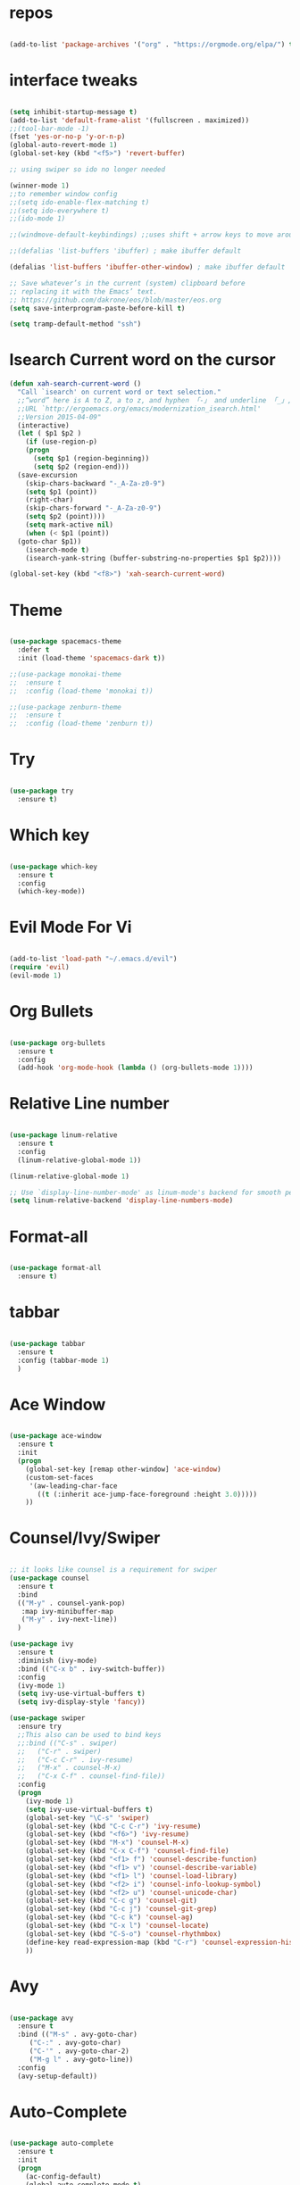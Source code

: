 #+STARTUP: overview 
#+PROPERTY: header-args :comments yes :results silent

* repos

#+BEGIN_SRC emacs-lisp

(add-to-list 'package-archives '("org" . "https://orgmode.org/elpa/") t)

#+END_SRC

* interface tweaks

#+BEGIN_SRC emacs-lisp

  (setq inhibit-startup-message t)
  (add-to-list 'default-frame-alist '(fullscreen . maximized))
  ;;(tool-bar-mode -1)
  (fset 'yes-or-no-p 'y-or-n-p)
  (global-auto-revert-mode 1)
  (global-set-key (kbd "<f5>") 'revert-buffer)

  ;; using swiper so ido no longer needed

  (winner-mode 1) 
  ;;to remember window config
  ;;(setq ido-enable-flex-matching t)
  ;;(setq ido-everywhere t)
  ;;(ido-mode 1)

  ;;(windmove-default-keybindings) ;;uses shift + arrow keys to move around the windows.

  ;;(defalias 'list-buffers 'ibuffer) ; make ibuffer default

  (defalias 'list-buffers 'ibuffer-other-window) ; make ibuffer default

  ;; Save whatever’s in the current (system) clipboard before
  ;; replacing it with the Emacs’ text.
  ;; https://github.com/dakrone/eos/blob/master/eos.org
  (setq save-interprogram-paste-before-kill t)

  (setq tramp-default-method "ssh")
#+END_SRC

* Isearch Current word on the cursor

#+BEGIN_SRC emacs-lisp
  (defun xah-search-current-word ()
    "Call `isearch' on current word or text selection."
    ;;“word” here is A to Z, a to z, and hyphen 「-」 and underline 「_」, independent of syntax table.
    ;;URL `http://ergoemacs.org/emacs/modernization_isearch.html'
    ;;Version 2015-04-09"
    (interactive)
    (let ( $p1 $p2 )
      (if (use-region-p)
	  (progn
	    (setq $p1 (region-beginning))
	    (setq $p2 (region-end)))
	(save-excursion
	  (skip-chars-backward "-_A-Za-z0-9")
	  (setq $p1 (point))
	  (right-char)
	  (skip-chars-forward "-_A-Za-z0-9")
	  (setq $p2 (point))))
      (setq mark-active nil)
      (when (< $p1 (point))
	(goto-char $p1))
      (isearch-mode t)
      (isearch-yank-string (buffer-substring-no-properties $p1 $p2))))

  (global-set-key (kbd "<f8>") 'xah-search-current-word)
#+END_SRC

* Theme

#+BEGIN_SRC emacs-lisp

(use-package spacemacs-theme
  :defer t
  :init (load-theme 'spacemacs-dark t))

;;(use-package monokai-theme
;;  :ensure t
;;  :config (load-theme 'monokai t))

;;(use-package zenburn-theme
;;  :ensure t
;;  :config (load-theme 'zenburn t))

#+END_SRC

* Try

#+BEGIN_SRC emacs-lisp

(use-package try
  :ensure t)
#+END_SRC

* Which key

#+BEGIN_SRC emacs-lisp

(use-package which-key
  :ensure t
  :config
  (which-key-mode))

#+END_SRC

* Evil Mode For Vi

#+BEGIN_SRC emacs-lisp

(add-to-list 'load-path "~/.emacs.d/evil")
(require 'evil)
(evil-mode 1)

#+END_SRC

* Org Bullets

#+BEGIN_SRC emacs-lisp

(use-package org-bullets
  :ensure t
  :config
  (add-hook 'org-mode-hook (lambda () (org-bullets-mode 1))))

#+END_SRC

* Relative Line number

#+BEGIN_SRC emacs-lisp

(use-package linum-relative
  :ensure t
  :config
  (linum-relative-global-mode 1))

(linum-relative-global-mode 1)

;; Use `display-line-number-mode' as linum-mode's backend for smooth performance
(setq linum-relative-backend 'display-line-numbers-mode)

#+END_SRC

* Format-all

#+BEGIN_SRC emacs-lisp

(use-package format-all
  :ensure t)

#+END_SRC

* tabbar

#+BEGIN_SRC emacs-lisp

(use-package tabbar
  :ensure t
  :config (tabbar-mode 1)
  )

#+END_SRC

* Ace Window

#+BEGIN_SRC emacs-lisp

(use-package ace-window
  :ensure t
  :init
  (progn
    (global-set-key [remap other-window] 'ace-window)
    (custom-set-faces
     '(aw-leading-char-face
       ((t (:inherit ace-jump-face-foreground :height 3.0)))))
    ))

#+END_SRC

* Counsel/Ivy/Swiper

#+BEGIN_SRC emacs-lisp

  ;; it looks like counsel is a requirement for swiper
  (use-package counsel
    :ensure t
    :bind
    (("M-y" . counsel-yank-pop)
     :map ivy-minibuffer-map
     ("M-y" . ivy-next-line))
    )

  (use-package ivy
    :ensure t
    :diminish (ivy-mode)
    :bind (("C-x b" . ivy-switch-buffer))
    :config
    (ivy-mode 1)
    (setq ivy-use-virtual-buffers t)
    (setq ivy-display-style 'fancy))

  (use-package swiper
    :ensure try
    ;;This also can be used to bind keys
    ;;:bind (("C-s" . swiper)
    ;;	 ("C-r" . swiper)
    ;;	 ("C-c C-r" . ivy-resume)
    ;;	 ("M-x" . counsel-M-x)
    ;;	 ("C-x C-f" . counsel-find-file))
    :config
    (progn
      (ivy-mode 1)
      (setq ivy-use-virtual-buffers t)
      (global-set-key "\C-s" 'swiper)
      (global-set-key (kbd "C-c C-r") 'ivy-resume)
      (global-set-key (kbd "<f6>") 'ivy-resume)
      (global-set-key (kbd "M-x") 'counsel-M-x)
      (global-set-key (kbd "C-x C-f") 'counsel-find-file)
      (global-set-key (kbd "<f1> f") 'counsel-describe-function)
      (global-set-key (kbd "<f1> v") 'counsel-describe-variable)
      (global-set-key (kbd "<f1> l") 'counsel-load-library)
      (global-set-key (kbd "<f2> i") 'counsel-info-lookup-symbol)
      (global-set-key (kbd "<f2> u") 'counsel-unicode-char)
      (global-set-key (kbd "C-c g") 'counsel-git)
      (global-set-key (kbd "C-c j") 'counsel-git-grep)
      (global-set-key (kbd "C-c k") 'counsel-ag)
      (global-set-key (kbd "C-x l") 'counsel-locate)
      (global-set-key (kbd "C-S-o") 'counsel-rhythmbox)
      (define-key read-expression-map (kbd "C-r") 'counsel-expression-history)
      ))

#+END_SRC

* Avy

#+BEGIN_SRC emacs-lisp

(use-package avy
  :ensure t
  :bind (("M-s" . avy-goto-char)
	 ("C-:" . avy-goto-char)
	 ("C-'" . avy-goto-char-2)
	 ("M-g l" . avy-goto-line))
  :config
  (avy-setup-default))

#+END_SRC

* Auto-Complete

#+BEGIN_SRC emacs-lisp

  (use-package auto-complete
    :ensure t
    :init
    (progn
      (ac-config-default)
      (global-auto-complete-mode t)
      ))
#+END_SRC

* Reveal.js

#+BEGIN_SRC emacs-lisp

  (use-package ox-reveal
    :ensure ox-reveal)

  (setq org-reveal-root "http://cdn.jsdelivr.net/reveal.js/3.0.0/")
  (setq org-reveal-mathjax t)

  (use-package htmlize
    :ensure t)
#+END_SRC

* Org-Config-Easy-Template

#+BEGIN_SRC emacs-lisp
  ;; add <el for emacs-lisp expansion
  (add-to-list 'org-structure-template-alist
	       '("el" "#+BEGIN_SRC emacs-lisp\n?\n#+END_SRC"
		 "<src lang=\"emacs-lisp\">\n?\n</src>"))
  ;; add <p for python expansion
  (add-to-list 'org-structure-template-alist
	       '("p" "#+BEGIN_SRC python :results output org drawer\n?\n#+END_SRC"
		 "<src lang=\"python\">\n?\n</src>"))

  ;; add <r for R expansion
  (add-to-list 'org-structure-template-alist
	       '("p" "#+BEGIN_SRC r :results output org drawer\n?\n#+END_SRC"
		 "<src lang=\"r\">\n?\n</src>"))

  (add-to-list 'org-structure-template-alist
	       '("ao" "#+attr_org: " ""))

  (add-to-list 'org-structure-template-alist
	       '("al" "#+attr_latex: " ""))

  (add-to-list 'org-structure-template-alist
	       '("ca" "#+caption: " ""))

  (add-to-list 'org-structure-template-alist
	       '("tn" "#+tblname: " ""))

  (add-to-list 'org-structure-template-alist
	       '("n" "#+name: " ""))

  (add-to-list 'org-structure-template-alist
	       '("o" "#+options: " ""))

  (add-to-list 'org-structure-template-alist
	       '("ti" "#+title: " ""))
#+END_SRC

* FlyCheck
#+BEGIN_SRC emacs-lisp
  (use-package flycheck
    :ensure t
    :init
    (global-flycheck-mode t))
#+END_SRC

* Pyhton
#+BEGIN_SRC emacs-lisp
  (use-package jedi
    :ensure t
    :init
    (add-hook 'python-mode-hook 'jedi:setup)
    (add-hook 'python-mode-hook 'jedi:ac-setup))
  ;; make sure to install jedi-server for effective pip lint
  ;; M-x jedi:install-server
  ;; Check Elpy if interested in Python Developement

  (use-package elpy
    :ensure t
    :config
    (elpy-enable))

  (use-package virtualenvwrapper
    :ensure t
    :config
    (venv-initialize-interactive-shells)
    (venv-initialize-eshell))

#+END_SRC

* Insert-Date_time
#+BEGIN_SRC emacs-lisp
  (defun xah-insert-date-time ()
  "Insert current date time.
  Insert date in this format: yyyy-mm-dd.
  When called with `universal-argument', prompt for a format to use.
  If there's text selection, delete it first.
  
  URL `http://ergoemacs.org/emacs/elisp_insert-date-time.html'
  version 2018-07-03"
    (interactive)
    (let (($style
	   (if current-prefix-arg
	       (string-to-number
		(substring
		 (ido-completing-read
		  "Style:"
		  '(
		    "1 → 2018-04-12 Thursday"
		    "2 → 20180412224611"
		    "3 → 2018-04-12T22:46:11-07:00"
		    "4 → 2018-04-12 22:46:11-07:00"
		    "5 → Thursday, April 12, 2018"
		    "6 → Thu, Apr 12, 2018"
		    "7 → April 12, 2018"
		    "8 → Apr 12, 2018"
		    )) 0 1))
	     0
	     )))
      (when (use-region-p) (delete-region (region-beginning) (region-end)))
      (insert
       (cond
	((= $style 0)
	 ;; "2016-10-10"
	 (format-time-string "%Y-%m-%d"))
	((= $style 1)
	 ;; "2018-04-12 Thursday"

	 (format-time-string "%Y-%m-%d %A"))
	((= $style 2)
	 ;; "20180412224015"
	 (replace-regexp-in-string ":" "" (format-time-string "%Y%m%d%T")))
	((= $style 3)
	 (concat
	  (format-time-string "%Y-%m-%dT%T")
	  (funcall (lambda ($x) (format "%s:%s" (substring $x 0 3) (substring $x 3 5))) (format-time-string "%z")))
	 ;; "2018-04-12T22:45:26-07:00"
	 )
	((= $style 4)
	 (concat
	  (format-time-string "%Y-%m-%d %T")
	  (funcall (lambda ($x) (format "%s:%s" (substring $x 0 3) (substring $x 3 5))) (format-time-string "%z")))
	 ;; "2018-04-12 22:46:11-07:00"
	 )
	((= $style 5)
	 (format-time-string "%A, %B %d, %Y")
	 ;; "Thursday, April 12, 2018"
	 )
	((= $style 6)
	 (format-time-string "%a, %b %d, %Y")
	 ;; "Thu, Apr 12, 2018"
	 )
	((= $style 7)
	 (format-time-string "%B %d, %Y")
	 ;; "April 12, 2018"
	 )
	((= $style 8)
	 (format-time-string "%b %d, %Y")
	 ;; "Apr 12, 2018"
	 )
	(t
	 (format-time-string "%Y-%m-%d"))))))
#+END_SRC

* Paste or Paste Previous
 
#+BEGIN_SRC emacs-lisp
  (defun xah-paste-or-paste-previous ()
    "Paste. When called repeatedly, paste previous.
    This command calls `yank', and if repeated, call `yank-pop'."
    ;;
    ;;When `universal-argument' is called first with a number arg, paste that many times.
    ;;
    ;;URL `http://ergoemacs.org/emacs/emacs_paste_or_paste_previous.html'
    ;;Version 2017-07-25"
    (interactive)
    (progn
      (when (and delete-selection-mode (region-active-p))
	(delete-region (region-beginning) (region-end)))
      (if current-prefix-arg
	  (progn
	    (dotimes ($i (prefix-numeric-value current-prefix-arg))
	      (yank)))
	(if (eq real-last-command this-command)
	    (yank-pop 1)
	  (yank)))))

  (global-set-key (kbd "C-y") 'xah-paste-or-paste-previous)
#+END_SRC

* White Space and Blank Lines

#+BEGIN_SRC emacs-lisp
  ;;In emacs, the following commands lets you delete whitespaces around cursor.
  ;;
  ;;    delete-blank-lines 【Ctrl+x Ctrl+o】
  ;;    just-one-space 【Alt+Space】
  ;;    delete-indentation 【Alt+^】
  ;;    delete-horizontal-space 【Alt+\】
  ;;    fixup-whitespace
  ;;    cycle-spacing (emacs 24.4)
  ;;
  ;;Here's a command xah-shrink-whitespaces that combine most of them into one.

  (defun xah-delete-blank-lines ()
  "Delete all newline around cursor.
  
  URL `http://ergoemacs.org/emacs/emacs_shrink_whitespace.html'
  Version 2018-04-02"
  (interactive)
  (let ($p3 $p4)
    (skip-chars-backward "\n")
    (setq $p3 (point))
    (skip-chars-forward "\n")
    (setq $p4 (point))
    (delete-region $p3 $p4)))

  (defun xah-shrink-whitespaces ()
    "Remove whitespaces around cursor to just one, or none.
    
    Shrink any neighboring space tab newline characters to 1 or none.
    If cursor neighbor has space/tab, toggle between 1 or 0 space.
    If cursor neighbor are newline, shrink them to just 1.
    If already has just 1 whitespace, delete it.
    
    URL `http://ergoemacs.org/emacs/emacs_shrink_whitespace.html'
    Version 2018-04-02T14:38:04-07:00"
    (interactive)
    (let* (
	   ($eol-count 0)
	   ($p0 (point))
	   $p1 ; whitespace begin
	   $p2 ; whitespace end
	   ($charBefore (char-before))
	   ($charAfter (char-after ))
	   ($space-neighbor-p (or (eq $charBefore 32) (eq $charBefore 9) (eq $charAfter 32) (eq $charAfter 9)))
	   $just-1-space-p
)
      (skip-chars-backward " \n\t")
      (setq $p1 (point))
      (goto-char $p0)
      (skip-chars-forward " \n\t")
      (setq $p2 (point))
      (goto-char $p1)
      (while (search-forward "\n" $p2 t )
	(setq $eol-count (1+ $eol-count)))
      (setq $just-1-space-p (eq (- $p2 $p1) 1))
      (goto-char $p0)
      (cond
       ((eq $eol-count 0)
	(if $just-1-space-p
	    (delete-horizontal-space)
	  (progn (delete-horizontal-space)
		 (insert " "))))
       ((eq $eol-count 1)
	(if $space-neighbor-p
	    (delete-horizontal-space)
	  (progn (xah-delete-blank-lines) (insert " "))))
       ((eq $eol-count 2)
	(if $space-neighbor-p
	    (delete-horizontal-space)
	  (progn
	    (xah-delete-blank-lines)
	    (insert "\n"))))
       ((> $eol-count 2)
	(if $space-neighbor-p
	    (delete-horizontal-space)
	  (progn
	    (goto-char $p2)
	    (search-backward "\n" )
	    (delete-region $p1 (point))
	    (insert "\n"))))
       (t (progn
	    (message "nothing done. logic error 40873. shouldn't reach here" ))))))
#+END_SRC

* MarkDown mode
#+BEGIN_SRC emacs-lisp
  (use-package markdown-mode
    :ensure t
    :commands (markdown-mode gfm-mode)
    :mode (("README\\.md\\'" . gfm-mode)
	   ("\\.md\\'" . markdown-mode)
	   ("\\.markdown\\'" . markdown-mode))
    :init (setq markdown-command "multimarkdown"))
#+END_SRC

* Half-Scrolling Similar to VI 
#+BEGIN_SRC emacs-lisp
  (defun window-half-height ()
    (max 1 (/ (1- (window-height (selected-window))) 2)))

  (defun scroll-up-half ()
    (interactive)
    (scroll-up (window-half-height)))

  (defun scroll-down-half ()
    (interactive)
    (scroll-down (window-half-height)))

  (global-set-key (kbd "M-u") 'scroll-up-half)
  (global-set-key (kbd "C-u") 'scroll-down-half)
  ;;Scrolling 4 lines without moving the point
  (global-set-key (kbd "M-n")  (lambda () (interactive) (scroll-up   4)) )
  (global-set-key (kbd "M-p")  (lambda () (interactive) (scroll-down 4)) )
#+END_SRC

* Undo-tree
#+BEGIN_SRC emacs-lisp
  (use-package undo-tree
    :ensure t
    :init
    (global-undo-tree-mode))
#+END_SRC

* Highlight cursor line
#+BEGIN_SRC emacs-lisp
  (global-hl-line-mode t)
#+END_SRC

* Beacon Mode
#+BEGIN_SRC emacs-lisp
; flashes the cursor's line when you scroll
  (use-package beacon
    :ensure t
    :config
    (beacon-mode 1)
; this color looks good for the zenburn theme but not for the one
; I'm using for the videos
(setq beacon-color "#666600")
    )
#+END_SRC

* Hungy Delete Mode
#+BEGIN_SRC emacs-lisp
; deletes all the whitespace when you hit backspace or delete
  (use-package hungry-delete
    :ensure t
    :config
    (global-hungry-delete-mode))
#+END_SRC

* Expand Region
  #+BEGIN_SRC emacs-lisp
; expand the marked region in semantic increments (negative prefix to reduce region)
    (use-package expand-region
      :ensure t
      :config
      (global-set-key (kbd "C-=") 'er/expand-region))
  #+END_SRC

* Multiple Cursors
#+BEGIN_SRC emacs-lisp
  (use-package multiple-cursors
    :ensure t
    :config
    (global-set-key (kbd "C-S-c C-S-c") 'mc/edit-lines)
    (global-set-key (kbd "C->") 'mc/mark-next-like-this)
    (global-set-key (kbd "C-<") 'mc/mark-previous-like-this)
    (global-set-key (kbd "C-c C-<") 'mc/mark-all-like-this))
#+END_SRC

* smart-forward
#+BEGIN_SRC emacs-lisp
  (use-package smart-forward
    :ensure t
    :config
    (global-set-key (kbd "M-<up>") 'smart-up)
    (global-set-key (kbd "M-<down>") 'smart-down)
    (global-set-key (kbd "M-<left>") 'smart-backward)
    (global-set-key (kbd "M-<right>") 'smart-forward))
#+END_SRC

* Join Line
#+BEGIN_SRC emacs-lisp
  (global-set-key (kbd "M-j")
		  (lambda ()
		    (interactive)
		    (join-line -1)))
#+END_SRC

* Rename File in Current buffer
#+BEGIN_SRC emacs-lisp
  (defun rename-current-buffer-file ()
    "Renames current buffer and file it is visiting."
    (interactive)
    (let ((name (buffer-name))
	  (filename (buffer-file-name)))
      (if (not (and filename (file-exists-p filename)))
	  (error "Buffer '%s' is not visiting a file!" name)
	(let ((new-name (read-file-name "New name: " filename)))
	  (if (get-buffer new-name)
	      (error "A buffer named '%s' already exists!" new-name)
	    (rename-file filename new-name 1)
	    (rename-buffer new-name)
	    (set-visited-file-name new-name)
	    (set-buffer-modified-p nil)
	    (message "File '%s' successfully renamed to '%s'"
		     name (file-name-nondirectory new-name)))))))

  ;;(global-set-key (kbd "C-x C-r") 'rename-current-buffer-file)
#+END_SRC

* Move Lines up and Down

#+BEGIN_SRC emacs-lisp

  (defun move-line-down ()
    (interactive)
    (let ((col (current-column)))
      (save-excursion
	(forward-line)
	(transpose-lines 1))
      (forward-line)
      (move-to-column col)))

  (defun move-line-up ()
    (interactive)
    (let ((col (current-column)))
      (save-excursion
	(forward-line)
	(transpose-lines -1))
      (move-to-column col)))

  (global-set-key (kbd "<C-S-down>") 'move-line-down)
  (global-set-key (kbd "<C-S-up>") 'move-line-up)
#+END_SRC

* Parantasis/brackets
** Highlight matching pair
#+BEGIN_SRC emacs-lisp
;; Complete pair
;; auto close bracket insertion. New in emacs 24
(electric-pair-mode 1)

;; turn on highlight matching brackets when cursor is on one
(show-paren-mode 1)

;; highlight brackets
(setq show-paren-style 'parenthesis)

;; highlight entire expression
;;(setq show-paren-style 'expression)

;; highlight brackets if visible, else entire expression
;;(setq show-paren-style 'mixed)
#+END_SRC

* string-inflection for string manipulation
#+BEGIN_SRC emacs-lisp
  (use-package string-inflection
    :ensure t
    :bind (("C-c i" . string-inflection-all-cycle))
    )

  ;; for java
  (add-hook 'java-mode-hook
	    '(lambda ()
	       (local-set-key (kbd "C-c i") 'string-inflection-java-style-cycle)))

  ;; for python
  (add-hook 'python-mode-hook
	    '(lambda ()
	       (local-set-key (kbd "C-c i") 'string-inflection-python-style-cycle)))
#+END_SRC

* iedit and narrow / widen dwim
  #+BEGIN_SRC emacs-lisp
    ; mark and edit all copies of the marked region simultaniously.

    (use-package iedit
      :ensure t)

    ; if you're windened, narrow to the region, if you're narrowed, widen
    ; bound to C-x n
    (defun narrow-or-widen-dwim (p)
    "If the buffer is narrowed, it widens. Otherwise, it narrows intelligently.
    Intelligently means: region, org-src-block, org-subtree, or defun,
    whichever applies first.
    Narrowing to org-src-block actually calls `org-edit-src-code'.

    With prefix P, don't widen, just narrow even if buffer is already
    narrowed."
      (interactive "P")
      (declare (interactive-only))
      (cond ((and (buffer-narrowed-p) (not p)) (widen))
	    ((region-active-p)
	     (narrow-to-region (region-beginning) (region-end)))
	    ((derived-mode-p 'org-mode)
	     ;; `org-edit-src-code' is not a real narrowing command.
	     ;; Remove this first conditional if you don't want it.
	     (cond ((ignore-errors (org-edit-src-code))
		    (delete-other-windows))
		   ((org-at-block-p)
		    (org-narrow-to-block))
		   (t (org-narrow-to-subtree))))
	    (t (narrow-to-defun))))

    ;; (define-key endless/toggle-map "n" #'narrow-or-widen-dwim)
    ;; This line actually replaces Emacs' entire narrowing keymap, that's
    ;; how much I like this command. Only copy it if that's what you want.
    (define-key ctl-x-map "n" #'narrow-or-widen-dwim)
  #+END_SRC

* File-Exists Function
#+BEGIN_SRC emacs-lisp
    (defun load-if-exists(f)
      "load the elip file only if it exits"
      (if (file-readable-p f)
	  (load-file f)))
  ;; You can also use below
  ;;(when (file-readable-p f) (load-file p))
#+END_SRC

* Dump-Keys
#+BEGIN_SRC emacs-lisp
  (load-if-exists "./custom-el-scripts/dump-keys.el")
#+END_SRC

* Web-Mode
#+BEGIN_SRC emacs-lisp
  (use-package web-mode
    :ensure t
    :config
    (add-to-list 'auto-mode-alist '("\\.html?\\'" . web-mode))
    (setq web-mode-engines-alist
	  '(("django"    . "\\.html\\'")))
    (setq web-mode-ac-sources-alist
	  '(("css" . (ac-source-css-property))
	    ("html" . (ac-source-words-in-buffer ac-source-abbrev))))

    (setq web-mode-enable-auto-closing t)
    (setq web-mode-enable-auto-quoting t))
#+END_SRC


